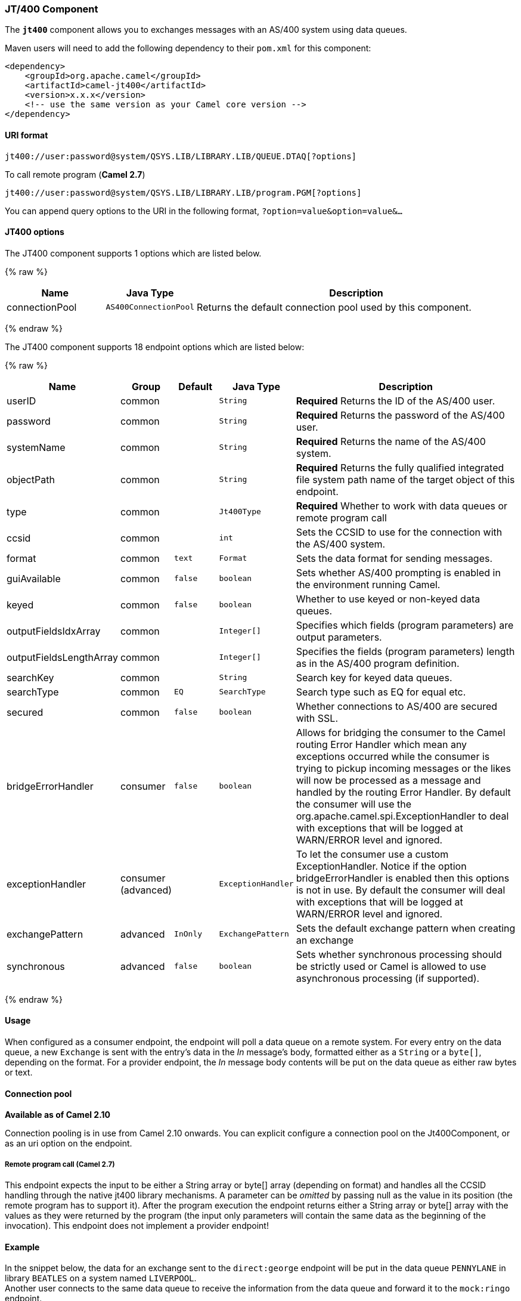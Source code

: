 [[JT400-JT400Component]]
JT/400 Component
~~~~~~~~~~~~~~~~

The *`jt400`* component allows you to exchanges messages with an AS/400
system using data queues.

Maven users will need to add the following dependency to their `pom.xml`
for this component:

[source,xml]
------------------------------------------------------------
<dependency>
    <groupId>org.apache.camel</groupId>
    <artifactId>camel-jt400</artifactId>
    <version>x.x.x</version>
    <!-- use the same version as your Camel core version -->
</dependency>
------------------------------------------------------------

[[JT400-URIformat]]
URI format
^^^^^^^^^^

[source,java]
----------------------------------------------------------------------
jt400://user:password@system/QSYS.LIB/LIBRARY.LIB/QUEUE.DTAQ[?options]
----------------------------------------------------------------------

To call remote program (*Camel 2.7*)

[source,java]
-----------------------------------------------------------------------
jt400://user:password@system/QSYS.LIB/LIBRARY.LIB/program.PGM[?options]
-----------------------------------------------------------------------

You can append query options to the URI in the following format,
`?option=value&option=value&...`

[[JT400-options]]
JT400 options
^^^^^^^^^^^^^

// component options: START
The JT400 component supports 1 options which are listed below.



{% raw %}
[width="100%",cols="2,1m,7",options="header"]
|=======================================================================
| Name | Java Type | Description
| connectionPool | AS400ConnectionPool | Returns the default connection pool used by this component.
|=======================================================================
{% endraw %}
// component options: END


// endpoint options: START
The JT400 component supports 18 endpoint options which are listed below:

{% raw %}
[width="100%",cols="2,1,1m,1m,5",options="header"]
|=======================================================================
| Name | Group | Default | Java Type | Description
| userID | common |  | String | *Required* Returns the ID of the AS/400 user.
| password | common |  | String | *Required* Returns the password of the AS/400 user.
| systemName | common |  | String | *Required* Returns the name of the AS/400 system.
| objectPath | common |  | String | *Required* Returns the fully qualified integrated file system path name of the target object of this endpoint.
| type | common |  | Jt400Type | *Required* Whether to work with data queues or remote program call
| ccsid | common |  | int | Sets the CCSID to use for the connection with the AS/400 system.
| format | common | text | Format | Sets the data format for sending messages.
| guiAvailable | common | false | boolean | Sets whether AS/400 prompting is enabled in the environment running Camel.
| keyed | common | false | boolean | Whether to use keyed or non-keyed data queues.
| outputFieldsIdxArray | common |  | Integer[] | Specifies which fields (program parameters) are output parameters.
| outputFieldsLengthArray | common |  | Integer[] | Specifies the fields (program parameters) length as in the AS/400 program definition.
| searchKey | common |  | String | Search key for keyed data queues.
| searchType | common | EQ | SearchType | Search type such as EQ for equal etc.
| secured | common | false | boolean | Whether connections to AS/400 are secured with SSL.
| bridgeErrorHandler | consumer | false | boolean | Allows for bridging the consumer to the Camel routing Error Handler which mean any exceptions occurred while the consumer is trying to pickup incoming messages or the likes will now be processed as a message and handled by the routing Error Handler. By default the consumer will use the org.apache.camel.spi.ExceptionHandler to deal with exceptions that will be logged at WARN/ERROR level and ignored.
| exceptionHandler | consumer (advanced) |  | ExceptionHandler | To let the consumer use a custom ExceptionHandler. Notice if the option bridgeErrorHandler is enabled then this options is not in use. By default the consumer will deal with exceptions that will be logged at WARN/ERROR level and ignored.
| exchangePattern | advanced | InOnly | ExchangePattern | Sets the default exchange pattern when creating an exchange
| synchronous | advanced | false | boolean | Sets whether synchronous processing should be strictly used or Camel is allowed to use asynchronous processing (if supported).
|=======================================================================
{% endraw %}
// endpoint options: END


[[JT400-Usage]]
Usage
^^^^^

When configured as a consumer endpoint, the endpoint will poll a data
queue on a remote system. For every entry on the data queue, a new
`Exchange` is sent with the entry's data in the _In_ message's body,
formatted either as a `String` or a `byte[]`, depending on the format.
For a provider endpoint, the _In_ message body contents will be put on
the data queue as either raw bytes or text.

[[JT400-Connectionpool]]
Connection pool
^^^^^^^^^^^^^^^

*Available as of Camel 2.10*

Connection pooling is in use from Camel 2.10 onwards. You can explicit
configure a connection pool on the Jt400Component, or as an uri option
on the endpoint.

[[JT400-Remoteprogramcall]]
Remote program call (*Camel 2.7*)
+++++++++++++++++++++++++++++++++

This endpoint expects the input to be either a String array or byte[]
array (depending on format) and handles all the CCSID handling through
the native jt400 library mechanisms. A parameter can be _omitted_ by
passing null as the value in its position (the remote program has to
support it). After the program execution the endpoint returns either a
String array or byte[] array with the values as they were returned by
the program (the input only parameters will contain the same data as the
beginning of the invocation). This endpoint does not implement a provider endpoint!

[[JT400-Example]]
Example
^^^^^^^

In the snippet below, the data for an exchange sent to the
`direct:george` endpoint will be put in the data queue `PENNYLANE` in
library `BEATLES` on a system named `LIVERPOOL`.  +
 Another user connects to the same data queue to receive the information
from the data queue and forward it to the `mock:ringo` endpoint.

[source,java]
-------------------------------------------------------------------------------------------------------
public class Jt400RouteBuilder extends RouteBuilder {
    @Override
    public void configure() throws Exception {
       from("direct:george").to("jt400://GEORGE:EGROEG@LIVERPOOL/QSYS.LIB/BEATLES.LIB/PENNYLANE.DTAQ");
       from("jt400://RINGO:OGNIR@LIVERPOOL/QSYS.LIB/BEATLES.LIB/PENNYLANE.DTAQ").to("mock:ringo");
    }
}
-------------------------------------------------------------------------------------------------------

[[JT400-Remoteprogramcallexample]]
Remote program call example (*Camel 2.7*)
+++++++++++++++++++++++++++++++++++++++++

In the snippet below, the data Exchange sent to the direct:work endpoint
will contain three string that will be used as the arguments for the
program “compute” in the library “assets”. This program will write the
output values in the 2nd and 3rd parameters. All the parameters will be
sent to the direct:play endpoint.

[source,java]
---------------------------------------------------------------------------------------------------------------------------------------------------------
public class Jt400RouteBuilder extends RouteBuilder {
    @Override
    public void configure() throws Exception {
       from("direct:work").to("jt400://GRUPO:ATWORK@server/QSYS.LIB/assets.LIB/compute.PGM?fieldsLength=10,10,512&ouputFieldsIdx=2,3").to(“direct:play”);
    }
}
---------------------------------------------------------------------------------------------------------------------------------------------------------

[[JT400-Writingtokeyeddataqueues]]
Writing to keyed data queues
++++++++++++++++++++++++++++

[source,java]
------------------------------------------------------------------------
from("jms:queue:input")
.to("jt400://username:password@system/lib.lib/MSGINDQ.DTAQ?keyed=true");
------------------------------------------------------------------------

[[JT400-Readingfromkeyeddataqueues]]
Reading from keyed data queues
++++++++++++++++++++++++++++++

[source,java]
-------------------------------------------------------------------------------------------------------
from("jt400://username:password@system/lib.lib/MSGOUTDQ.DTAQ?keyed=true&searchKey=MYKEY&searchType=GE")
.to("jms:queue:output");
-------------------------------------------------------------------------------------------------------

[[JT400-SeeAlso]]
See Also
^^^^^^^^

* link:configuring-camel.html[Configuring Camel]
* link:component.html[Component]
* link:endpoint.html[Endpoint]
* link:getting-started.html[Getting Started]

